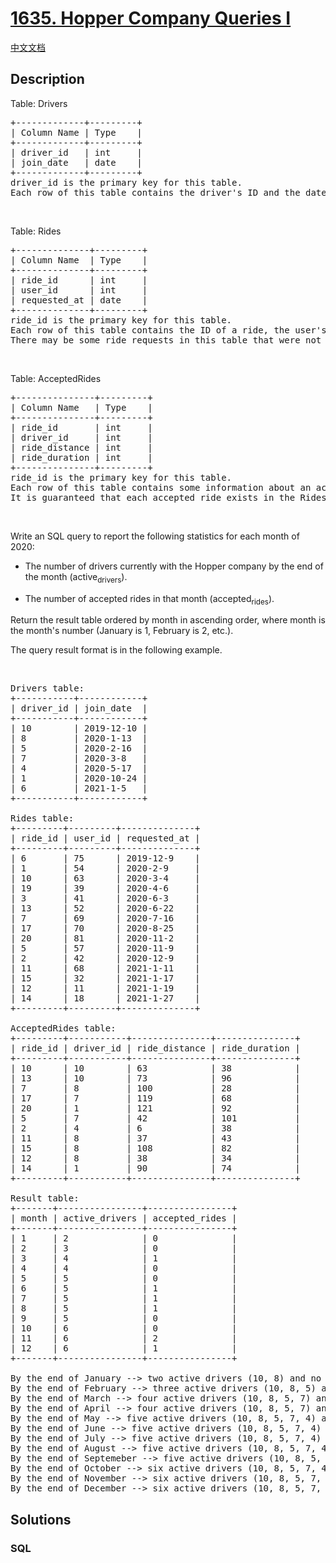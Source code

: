 * [[https://leetcode.com/problems/hopper-company-queries-i][1635. Hopper
Company Queries I]]
  :PROPERTIES:
  :CUSTOM_ID: hopper-company-queries-i
  :END:
[[./solution/1600-1699/1635.Hopper Company Queries I/README.org][中文文档]]

** Description
   :PROPERTIES:
   :CUSTOM_ID: description
   :END:

#+begin_html
  <p>
#+end_html

Table: Drivers

#+begin_html
  </p>
#+end_html

#+begin_html
  <pre>
  +-------------+---------+
  | Column Name | Type    |
  +-------------+---------+
  | driver_id   | int     |
  | join_date   | date    |
  +-------------+---------+
  driver_id is the primary key for this table.
  Each row of this table contains the driver&#39;s ID and the date they joined the Hopper company.
  </pre>
#+end_html

#+begin_html
  <p>
#+end_html

 

#+begin_html
  </p>
#+end_html

#+begin_html
  <p>
#+end_html

Table: Rides

#+begin_html
  </p>
#+end_html

#+begin_html
  <pre>
  +--------------+---------+
  | Column Name  | Type    |
  +--------------+---------+
  | ride_id      | int     |
  | user_id      | int     |
  | requested_at | date    |
  +--------------+---------+
  ride_id is the primary key for this table.
  Each row of this table contains the ID of a ride, the user&#39;s ID that requested it, and the day they requested it.
  There may be some ride requests in this table that were not accepted.
  </pre>
#+end_html

#+begin_html
  <p>
#+end_html

 

#+begin_html
  </p>
#+end_html

#+begin_html
  <p>
#+end_html

Table: AcceptedRides

#+begin_html
  </p>
#+end_html

#+begin_html
  <pre>
  +---------------+---------+
  | Column Name   | Type    |
  +---------------+---------+
  | ride_id       | int     |
  | driver_id     | int     |
  | ride_distance | int     |
  | ride_duration | int     |
  +---------------+---------+
  ride_id is the primary key for this table.
  Each row of this table contains some information about an accepted ride.
  It is guaranteed that each accepted ride exists in the Rides table.
  </pre>
#+end_html

#+begin_html
  <p>
#+end_html

 

#+begin_html
  </p>
#+end_html

#+begin_html
  <p>
#+end_html

Write an SQL query to report the following statistics for each month of
2020:

#+begin_html
  </p>
#+end_html

#+begin_html
  <ul>
#+end_html

#+begin_html
  <li>
#+end_html

The number of drivers currently with the Hopper company by the end of
the month (active_drivers).

#+begin_html
  </li>
#+end_html

#+begin_html
  <li>
#+end_html

The number of accepted rides in that month (accepted_rides).

#+begin_html
  </li>
#+end_html

#+begin_html
  </ul>
#+end_html

#+begin_html
  <p>
#+end_html

Return the result table ordered by month in ascending order, where month
is the month's number (January is 1, February is 2, etc.).

#+begin_html
  </p>
#+end_html

#+begin_html
  <p>
#+end_html

The query result format is in the following example.

#+begin_html
  </p>
#+end_html

#+begin_html
  <p>
#+end_html

 

#+begin_html
  </p>
#+end_html

#+begin_html
  <pre>
  Drivers table:
  +-----------+------------+
  | driver_id | join_date  |
  +-----------+------------+
  | 10        | 2019-12-10 |
  | 8         | 2020-1-13  |
  | 5         | 2020-2-16  |
  | 7         | 2020-3-8   |
  | 4         | 2020-5-17  |
  | 1         | 2020-10-24 |
  | 6         | 2021-1-5   |
  +-----------+------------+

  Rides table:
  +---------+---------+--------------+
  | ride_id | user_id | requested_at |
  +---------+---------+--------------+
  | 6       | 75      | 2019-12-9    |
  | 1       | 54      | 2020-2-9     |
  | 10      | 63      | 2020-3-4     |
  | 19      | 39      | 2020-4-6     |
  | 3       | 41      | 2020-6-3     |
  | 13      | 52      | 2020-6-22    |
  | 7       | 69      | 2020-7-16    |
  | 17      | 70      | 2020-8-25    |
  | 20      | 81      | 2020-11-2    |
  | 5       | 57      | 2020-11-9    |
  | 2       | 42      | 2020-12-9    |
  | 11      | 68      | 2021-1-11    |
  | 15      | 32      | 2021-1-17    |
  | 12      | 11      | 2021-1-19    |
  | 14      | 18      | 2021-1-27    |
  +---------+---------+--------------+

  AcceptedRides table:
  +---------+-----------+---------------+---------------+
  | ride_id | driver_id | ride_distance | ride_duration |
  +---------+-----------+---------------+---------------+
  | 10      | 10        | 63            | 38            |
  | 13      | 10        | 73            | 96            |
  | 7       | 8         | 100           | 28            |
  | 17      | 7         | 119           | 68            |
  | 20      | 1         | 121           | 92            |
  | 5       | 7         | 42            | 101           |
  | 2       | 4         | 6             | 38            |
  | 11      | 8         | 37            | 43            |
  | 15      | 8         | 108           | 82            |
  | 12      | 8         | 38            | 34            |
  | 14      | 1         | 90            | 74            |
  +---------+-----------+---------------+---------------+

  Result table:
  +-------+----------------+----------------+
  | month | active_drivers | accepted_rides |
  +-------+----------------+----------------+
  | 1     | 2              | 0              |
  | 2     | 3              | 0              |
  | 3     | 4              | 1              |
  | 4     | 4              | 0              |
  | 5     | 5              | 0              |
  | 6     | 5              | 1              |
  | 7     | 5              | 1              |
  | 8     | 5              | 1              |
  | 9     | 5              | 0              |
  | 10    | 6              | 0              |
  | 11    | 6              | 2              |
  | 12    | 6              | 1              |
  +-------+----------------+----------------+

  By the end of January --&gt; two active drivers (10, 8) and no accepted rides.
  By the end of February --&gt; three active drivers (10, 8, 5) and no accepted rides.
  By the end of March --&gt; four active drivers (10, 8, 5, 7) and one accepted ride (10).
  By the end of April --&gt; four active drivers (10, 8, 5, 7) and no accepted rides.
  By the end of May --&gt; five active drivers (10, 8, 5, 7, 4) and no accepted rides.
  By the end of June --&gt; five active drivers (10, 8, 5, 7, 4) and one accepted ride (13).
  By the end of July --&gt; five active drivers (10, 8, 5, 7, 4) and one accepted ride (7).
  By the end of August --&gt; five active drivers (10, 8, 5, 7, 4) and one accepted ride (17).
  By the end of Septemeber --&gt; five active drivers (10, 8, 5, 7, 4) and no accepted rides.
  By the end of October --&gt; six active drivers (10, 8, 5, 7, 4, 1) and no accepted rides.
  By the end of November --&gt; six active drivers (10, 8, 5, 7, 4, 1) and two accepted rides (20, 5).
  By the end of December --&gt; six active drivers (10, 8, 5, 7, 4, 1) and one accepted ride (2).
  </pre>
#+end_html

** Solutions
   :PROPERTIES:
   :CUSTOM_ID: solutions
   :END:

#+begin_html
  <!-- tabs:start -->
#+end_html

*** *SQL*
    :PROPERTIES:
    :CUSTOM_ID: sql
    :END:
#+begin_src sql
#+end_src

#+begin_html
  <!-- tabs:end -->
#+end_html
